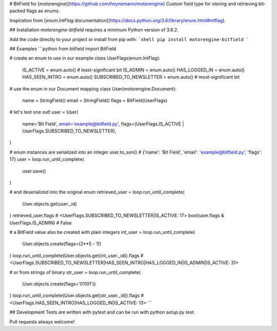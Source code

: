 # BitField for [motorengine](https://github.com/heynemann/motorengine)
Custom field type for storing and retrieving bit-packed flags as enums.

Inspiration from [`enum.IntFlag` documentation](https://docs.python.org/3.6/library/enum.html#intflag).

## Installation
`motorengine-bitfield` requires a minimum Python version of 3.6.2.

Add the code directly to your project or install from pip with:
```shell
pip install motorengine-bitfield
```

## Examples
```python
from bitfield import BitField

# create an enum to use in our example
class UserFlags(enum.IntFlag):
    IS_ACTIVE                = enum.auto() # least-significant bit
    IS_ADMIN                 = enum.auto()
    HAS_LOGGED_IN            = enum.auto()
    HAS_SEEN_INTRO           = enum.auto()
    SUBSCRIBED_TO_NEWSLETTER = enum.auto() # most-significant bit

# use the enum in our Document mapping
class User(motorengine.Document):
    name  = StringField()
    email = StringField()
    flags = BitField(UserFlags)

# let's test one out!
user = User(
    name='Bit Field',
    email='example@bitfield.py',
    flags=(UserFlags.IS_ACTIVE | UserFlags.SUBSCRIBED_TO_NEWSLETTER),
)

# enum instances are serialized into an integer
user.to_son()
# {'name': 'Bit Field', 'email': 'example@bitfield.py', 'flags': 17}
user = loop.run_until_complete(
    user.save()
)

# and deserialized into the original enum
retrieved_user = loop.run_until_complete(
    User.objects.get(user._id)
)
retrieved_user.flags
# <UserFlags.SUBSCRIBED_TO_NEWSLETTER|IS_ACTIVE: 17>
bool(user.flags & UserFlags.IS_ADMIN)
# False

# a BitField value also be created with plain integers
int_user = loop.run_until_complete(
    User.objects.create(flags=(2**5 - 1))
)
loop.run_until_complete(User.objects.get(int_user._id)).flags
# <UserFlags.SUBSCRIBED_TO_NEWSLETTER|HAS_SEEN_INTRO|HAS_LOGGED_IN|IS_ADMIN|IS_ACTIVE: 31>

# or from strings of binary
str_user = loop.run_until_complete(
    User.objects.create(flags='01101'))
)
loop.run_until_complete(User.objects.get(str_user._id)).flags
# <UserFlags.HAS_SEEN_INTRO|HAS_LOGGED_IN|IS_ACTIVE: 13>
```

## Development
Tests are written with pytest and can be run with `python setup.py test`.

Pull requests always welcome!


